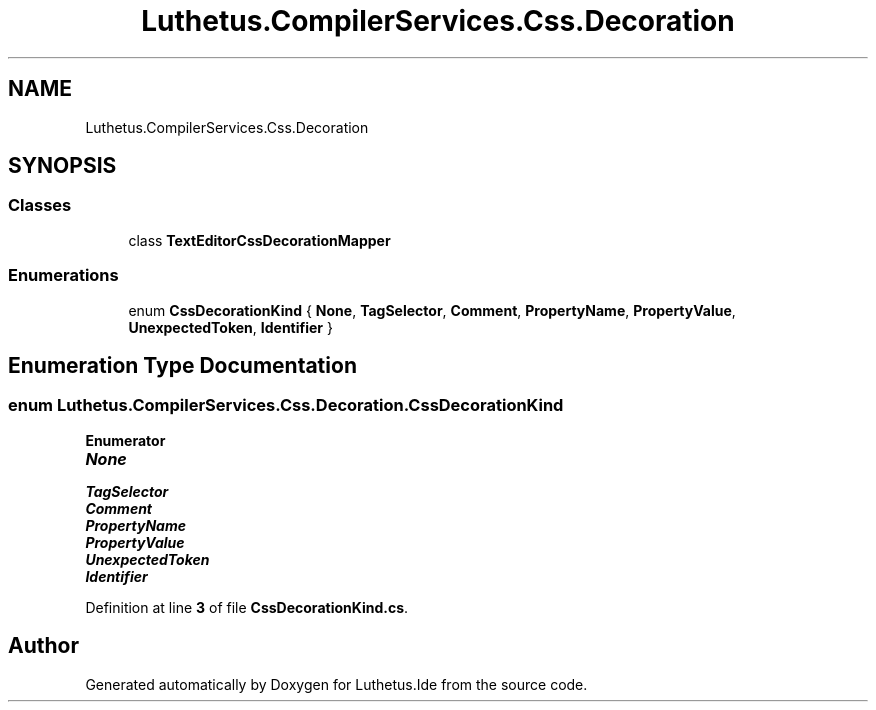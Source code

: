 .TH "Luthetus.CompilerServices.Css.Decoration" 3 "Version 1.0.0" "Luthetus.Ide" \" -*- nroff -*-
.ad l
.nh
.SH NAME
Luthetus.CompilerServices.Css.Decoration
.SH SYNOPSIS
.br
.PP
.SS "Classes"

.in +1c
.ti -1c
.RI "class \fBTextEditorCssDecorationMapper\fP"
.br
.in -1c
.SS "Enumerations"

.in +1c
.ti -1c
.RI "enum \fBCssDecorationKind\fP { \fBNone\fP, \fBTagSelector\fP, \fBComment\fP, \fBPropertyName\fP, \fBPropertyValue\fP, \fBUnexpectedToken\fP, \fBIdentifier\fP }"
.br
.in -1c
.SH "Enumeration Type Documentation"
.PP 
.SS "enum \fBLuthetus\&.CompilerServices\&.Css\&.Decoration\&.CssDecorationKind\fP"

.PP
\fBEnumerator\fP
.in +1c
.TP
\f(BINone \fP
.TP
\f(BITagSelector \fP
.TP
\f(BIComment \fP
.TP
\f(BIPropertyName \fP
.TP
\f(BIPropertyValue \fP
.TP
\f(BIUnexpectedToken \fP
.TP
\f(BIIdentifier \fP
.PP
Definition at line \fB3\fP of file \fBCssDecorationKind\&.cs\fP\&.
.SH "Author"
.PP 
Generated automatically by Doxygen for Luthetus\&.Ide from the source code\&.
